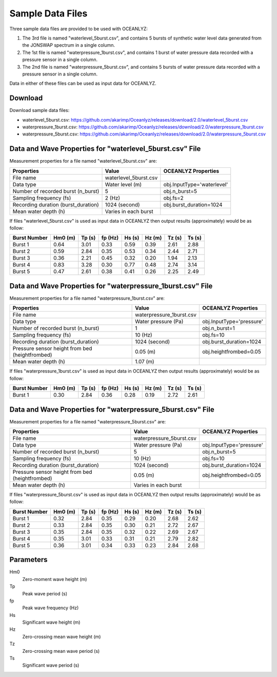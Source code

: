 Sample Data Files
=================

Three sample data files are provided to be used with OCEANLYZ:

1. The 3rd file is named "waterlevel_5burst.csv", and contains 5 bursts of synthetic water level data generated from the JONSWAP spectrum in a single column.
2. The 1st file is named "waterpressure_1burst.csv", and contains 1 burst of water pressure data recorded with a pressure sensor in a single column.
3. The 2nd file is named "waterpressure_5burst.csv", and contains 5 bursts of water pressure data recorded with a pressure sensor in a single column.

Data in either of these files can be used as input data for OCEANLYZ.

Download
--------

Download sample data files:

* waterlevel_5burst.csv: https://github.com/akarimp/Oceanlyz/releases/download/2.0/waterlevel_5burst.csv
* waterpressure_1burst.csv: https://github.com/akarimp/Oceanlyz/releases/download/2.0/waterpressure_1burst.csv
* waterpressure_5burst.csv: https://github.com/akarimp/Oceanlyz/releases/download/2.0/waterpressure_5burst.csv

Data and Wave Properties for "waterlevel_5burst.csv" File
------------------------------------------------------------

Measurement properties for a file named "waterlevel_5burst.csv" are:

===============================================   ========================   ========================
Properties                                        Value                      OCEANLYZ Properties
===============================================   ========================   ========================
File name                                         waterlevel_5burst.csv
Data type                                         Water level (m)            obj.InputType='waterlevel'
Number of recorded burst (n_burst)                5                          obj.n_burst=5
Sampling frequency (fs)                           2 (Hz)                     obj.fs=2
Recording duration (burst_duration)               1024 (second)              obj.burst_duration=1024
Mean water depth (h)                              Varies in each burst
===============================================   ========================   ========================

If files "waterlevel_5burst.csv" is used as input data in OCEANLYZ then output results (approximately) would be as follow:

============   =======   ======   =======   ======   ======   ======   ======
Burst Number   Hm0 (m)   Tp (s)   fp (Hz)   Hs (s)   Hz (m)   Tz (s)   Ts (s)
============   =======   ======   =======   ======   ======   ======   ======
Burst 1        0.64      3.01     0.33      0.59     0.39     2.61     2.88
Burst 2        0.59      2.84     0.35      0.53     0.34     2.44     2.71
Burst 3        0.36      2.21     0.45      0.32     0.20     1.94     2.13
Burst 4        0.83      3.28     0.30      0.77     0.48     2.74     3.14
Burst 5        0.47      2.61     0.38      0.41     0.26     2.25     2.49
============   =======   ======   =======   ======   ======   ======   ======

Data and Wave Properties for "waterpressure_1burst.csv" File
------------------------------------------------------------

Measurement properties for a file named "waterpressure_1burst.csv" are:

===============================================   ========================   ========================
Properties                                        Value                      OCEANLYZ Properties
===============================================   ========================   ========================
File name                                         waterpressure_1burst.csv
Data type                                         Water pressure (Pa)        obj.InputType='pressure'
Number of recorded burst (n_burst)                1                          obj.n_burst=1
Sampling frequency (fs)                           10 (Hz)                    obj.fs=10
Recording duration (burst_duration)               1024 (second)              obj.burst_duration=1024
Pressure sensor height from bed (heightfrombed)   0.05 (m)                   obj.heightfrombed=0.05
Mean water depth (h)                              1.07 (m)
===============================================   ========================   ========================

If files "waterpressure_1burst.csv" is used as input data in OCEANLYZ then output results (approximately) would be as follow:

============   =======   ======   =======   ======   ======   ======   ======
Burst Number   Hm0 (m)   Tp (s)   fp (Hz)   Hs (s)   Hz (m)   Tz (s)   Ts (s)
============   =======   ======   =======   ======   ======   ======   ======
Burst 1        0.30      2.84     0.36      0.28     0.19     2.72     2.61
============   =======   ======   =======   ======   ======   ======   ======

Data and Wave Properties for "waterpressure_5burst.csv" File
------------------------------------------------------------

Measurement properties for a file named "waterpressure_5burst.csv" are:

===============================================   ========================   ========================
Properties                                        Value                      OCEANLYZ Properties
===============================================   ========================   ========================
File name                                         waterpressure_5burst.csv
Data type                                         Water pressure (Pa)        obj.InputType='pressure'
Number of recorded burst (n_burst)                5                          obj.n_burst=5
Sampling frequency (fs)                           10 (Hz)                    obj.fs=10
Recording duration (burst_duration)               1024 (second)              obj.burst_duration=1024
Pressure sensor height from bed (heightfrombed)   0.05 (m)                   obj.heightfrombed=0.05
Mean water depth (h)                              Varies in each burst
===============================================   ========================   ========================

If files "waterpressure_5burst.csv" is used as input data in OCEANLYZ then output results (approximately) would be as follow:

============   =======   ======   =======   ======   ======   ======   ======
Burst Number   Hm0 (m)   Tp (s)   fp (Hz)   Hs (s)   Hz (m)   Tz (s)   Ts (s)
============   =======   ======   =======   ======   ======   ======   ======
Burst 1        0.32      2.84     0.35      0.29     0.20     2.68     2.62
Burst 2        0.33      2.84     0.35      0.30     0.21     2.72     2.67
Burst 3        0.35      2.84     0.35      0.32     0.22     2.69     2.67
Burst 4        0.35      3.01     0.33      0.31     0.21     2.79     2.82
Burst 5        0.36      3.01     0.34      0.33     0.23     2.84     2.68
============   =======   ======   =======   ======   ======   ======   ======

Parameters
----------

Hm0
    Zero-moment wave height (m)
Tp
    Peak wave period (s)
fp
    Peak wave frequency (Hz)
Hs
    Significant wave height (m)
Hz
    Zero-crossing mean wave height (m)
Tz
    Zero-crossing mean wave period (s)
Ts
    Significant wave period (s)
